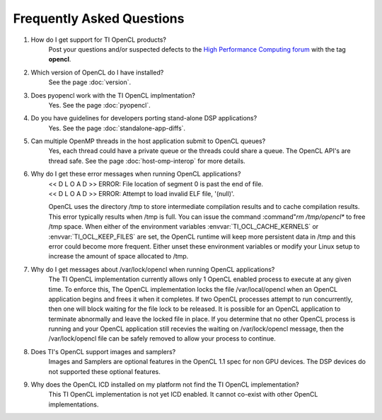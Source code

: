 ***********************************************
Frequently Asked Questions
***********************************************

#. How do I get support for TI OpenCL products?
    Post your questions and/or suspected defects to the 
    `High Performance Computing forum <http://e2e.ti.com/support/applications/high-performance-computing/f/952.aspx>`_ with the tag **opencl**.

#. Which version of OpenCL do I have installed?
    See the page :doc:`version`.

#. Does pyopencl work with the TI OpenCL implmentation?
    Yes. See the page :doc:`pyopencl`.

#. Do you have guidelines for developers porting stand-alone DSP applications?
    Yes. See the page :doc:`standalone-app-diffs`.

#. Can multiple OpenMP threads in the host application submit to OpenCL queues?
    Yes, each thread could have a private queue or the threads could share a
    queue.  The OpenCL API's are thread safe. See the page :doc:`host-omp-interop`
    for more details.

#. Why do I get these error messages when running OpenCL applications?
    | << D L O A D >> ERROR: File location of segment 0 is past the end of file.
    | << D L O A D >> ERROR: Attempt to load invalid ELF file, '(null)'.

    OpenCL uses the directory /tmp to store intermediate compilation results
    and to cache compilation results.  This error typically results when /tmp
    is full.  You can issue the command :command"`rm /tmp/opencl*` to free /tmp
    space.  When either of the environment variables :envvar:`TI_OCL_CACHE_KERNELS` or
    :envvar:`TI_OCL_KEEP_FILES` are set, the OpenCL runtime will keep more persistent
    data in /tmp and this error could become more frequent.  Either unset these
    environment variables or modify your Linux setup to increase the amount of
    space allocated to /tmp.

#. Why do I get messages about /var/lock/opencl when running OpenCL applications?
    The TI OpenCL implementation currently allows only 1 OpenCL enabled process
    to execute at any given time.  To enforce this,  The OpenCL implementation
    locks the file /var/local/opencl when an OpenCL application begins and
    frees it when it completes.  If two OpenCL processes attempt to run
    concurrently, then one will block waiting for the file lock to be released.
    It is possible for an OpenCL application to terminate abnormally and leave
    the locked file in place.  If you determine that no other OpenCL process is
    running and your OpenCL application still recevies the waiting on
    /var/lock/opencl message, then the /var/lock/opencl file can be safely
    removed to allow your process to continue. 

#. Does TI's OpenCL support images and samplers?
    Images and Samplers are optional features in the OpenCL 1.1 spec for non GPU
    devices.  The DSP devices do not supported these optional features.

#. Why does the OpenCL ICD installed on my platform not find the TI OpenCL implementation?
    This TI OpenCL implementation is not yet ICD enabled. It cannot co-exist with 
    other OpenCL implementations.
